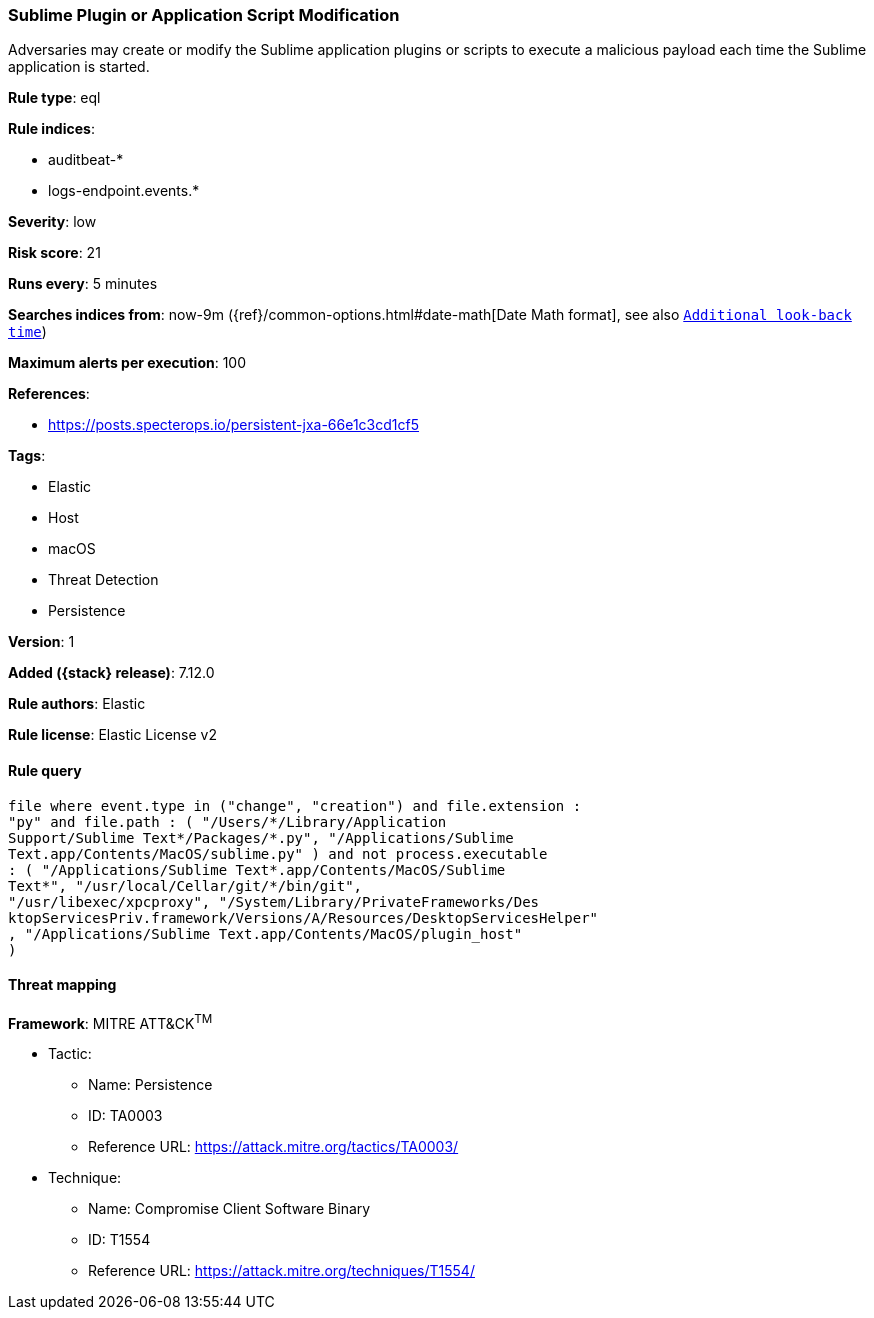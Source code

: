 [[sublime-plugin-or-application-script-modification]]
=== Sublime Plugin or Application Script Modification

Adversaries may create or modify the Sublime application plugins or scripts to execute a malicious payload each time the Sublime application is started.

*Rule type*: eql

*Rule indices*:

* auditbeat-*
* logs-endpoint.events.*

*Severity*: low

*Risk score*: 21

*Runs every*: 5 minutes

*Searches indices from*: now-9m ({ref}/common-options.html#date-math[Date Math format], see also <<rule-schedule, `Additional look-back time`>>)

*Maximum alerts per execution*: 100

*References*:

* https://posts.specterops.io/persistent-jxa-66e1c3cd1cf5

*Tags*:

* Elastic
* Host
* macOS
* Threat Detection
* Persistence

*Version*: 1

*Added ({stack} release)*: 7.12.0

*Rule authors*: Elastic

*Rule license*: Elastic License v2

==== Rule query


[source,js]
----------------------------------
file where event.type in ("change", "creation") and file.extension :
"py" and file.path : ( "/Users/*/Library/Application
Support/Sublime Text*/Packages/*.py", "/Applications/Sublime
Text.app/Contents/MacOS/sublime.py" ) and not process.executable
: ( "/Applications/Sublime Text*.app/Contents/MacOS/Sublime
Text*", "/usr/local/Cellar/git/*/bin/git",
"/usr/libexec/xpcproxy", "/System/Library/PrivateFrameworks/Des
ktopServicesPriv.framework/Versions/A/Resources/DesktopServicesHelper"
, "/Applications/Sublime Text.app/Contents/MacOS/plugin_host"
)
----------------------------------

==== Threat mapping

*Framework*: MITRE ATT&CK^TM^

* Tactic:
** Name: Persistence
** ID: TA0003
** Reference URL: https://attack.mitre.org/tactics/TA0003/
* Technique:
** Name: Compromise Client Software Binary
** ID: T1554
** Reference URL: https://attack.mitre.org/techniques/T1554/
